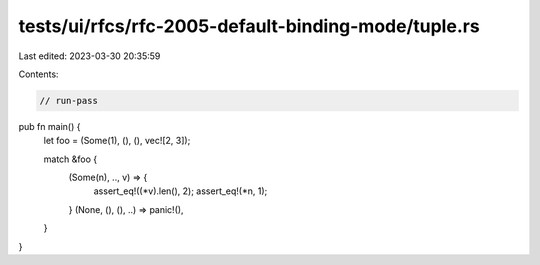 tests/ui/rfcs/rfc-2005-default-binding-mode/tuple.rs
====================================================

Last edited: 2023-03-30 20:35:59

Contents:

.. code-block:: rs

    // run-pass
pub fn main() {
    let foo = (Some(1), (), (), vec![2, 3]);

    match &foo {
        (Some(n), .., v) => {
            assert_eq!((*v).len(), 2);
            assert_eq!(*n, 1);
        }
        (None, (), (), ..) => panic!(),
    }
}


